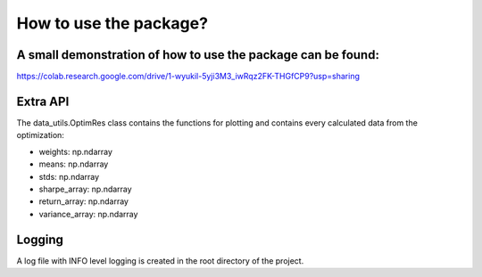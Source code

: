How to use the package?
========================


A small demonstration of how to use the package can be found:
-----------------------------
https://colab.research.google.com/drive/1-wyukil-5yji3M3_iwRqz2FK-THGfCP9?usp=sharing

.. code-block::
   :caption: Install package

        !pip install markowitz_portfolio_optimizer


.. code-block::
   :caption: Imports

        import matplotlib.pyplot as plt
        from markowitz_portfolio_optimizer.data_utils import data_loader
        from markowitz_portfolio_optimizer.calc_utils import markowitz_optimizer
        from importlib.resources import files

.. code-block::
   :caption: Load data

       data_path = files("markowitz_portfolio_optimizer.data").joinpath("example_dataset.csv")
       df = data_loader(data_path)

.. code-block::
   :caption: Run optimizer

       res = markowitz_optimizer(df)

.. code-block::
   :caption: Plot efficient horizon

       fig, ax = plt.subplots(figsize=(8, 6))
       res.plot_efficient_horizon(ax)

.. code-block::
   :caption: Plot the optimal portfolio

       fig, ax = plt.subplots(figsize=(8, 6))
       res.plot_optimal_weights(ax)

Extra API
-----------------------------
The data_utils.OptimRes class contains the functions for plotting and
contains every calculated data from the optimization:

* weights: np.ndarray
* means: np.ndarray
* stds: np.ndarray
* sharpe_array: np.ndarray
* return_array: np.ndarray
* variance_array: np.ndarray

Logging
-----------------------------
A log file with INFO level logging is created in the root directory of the project.